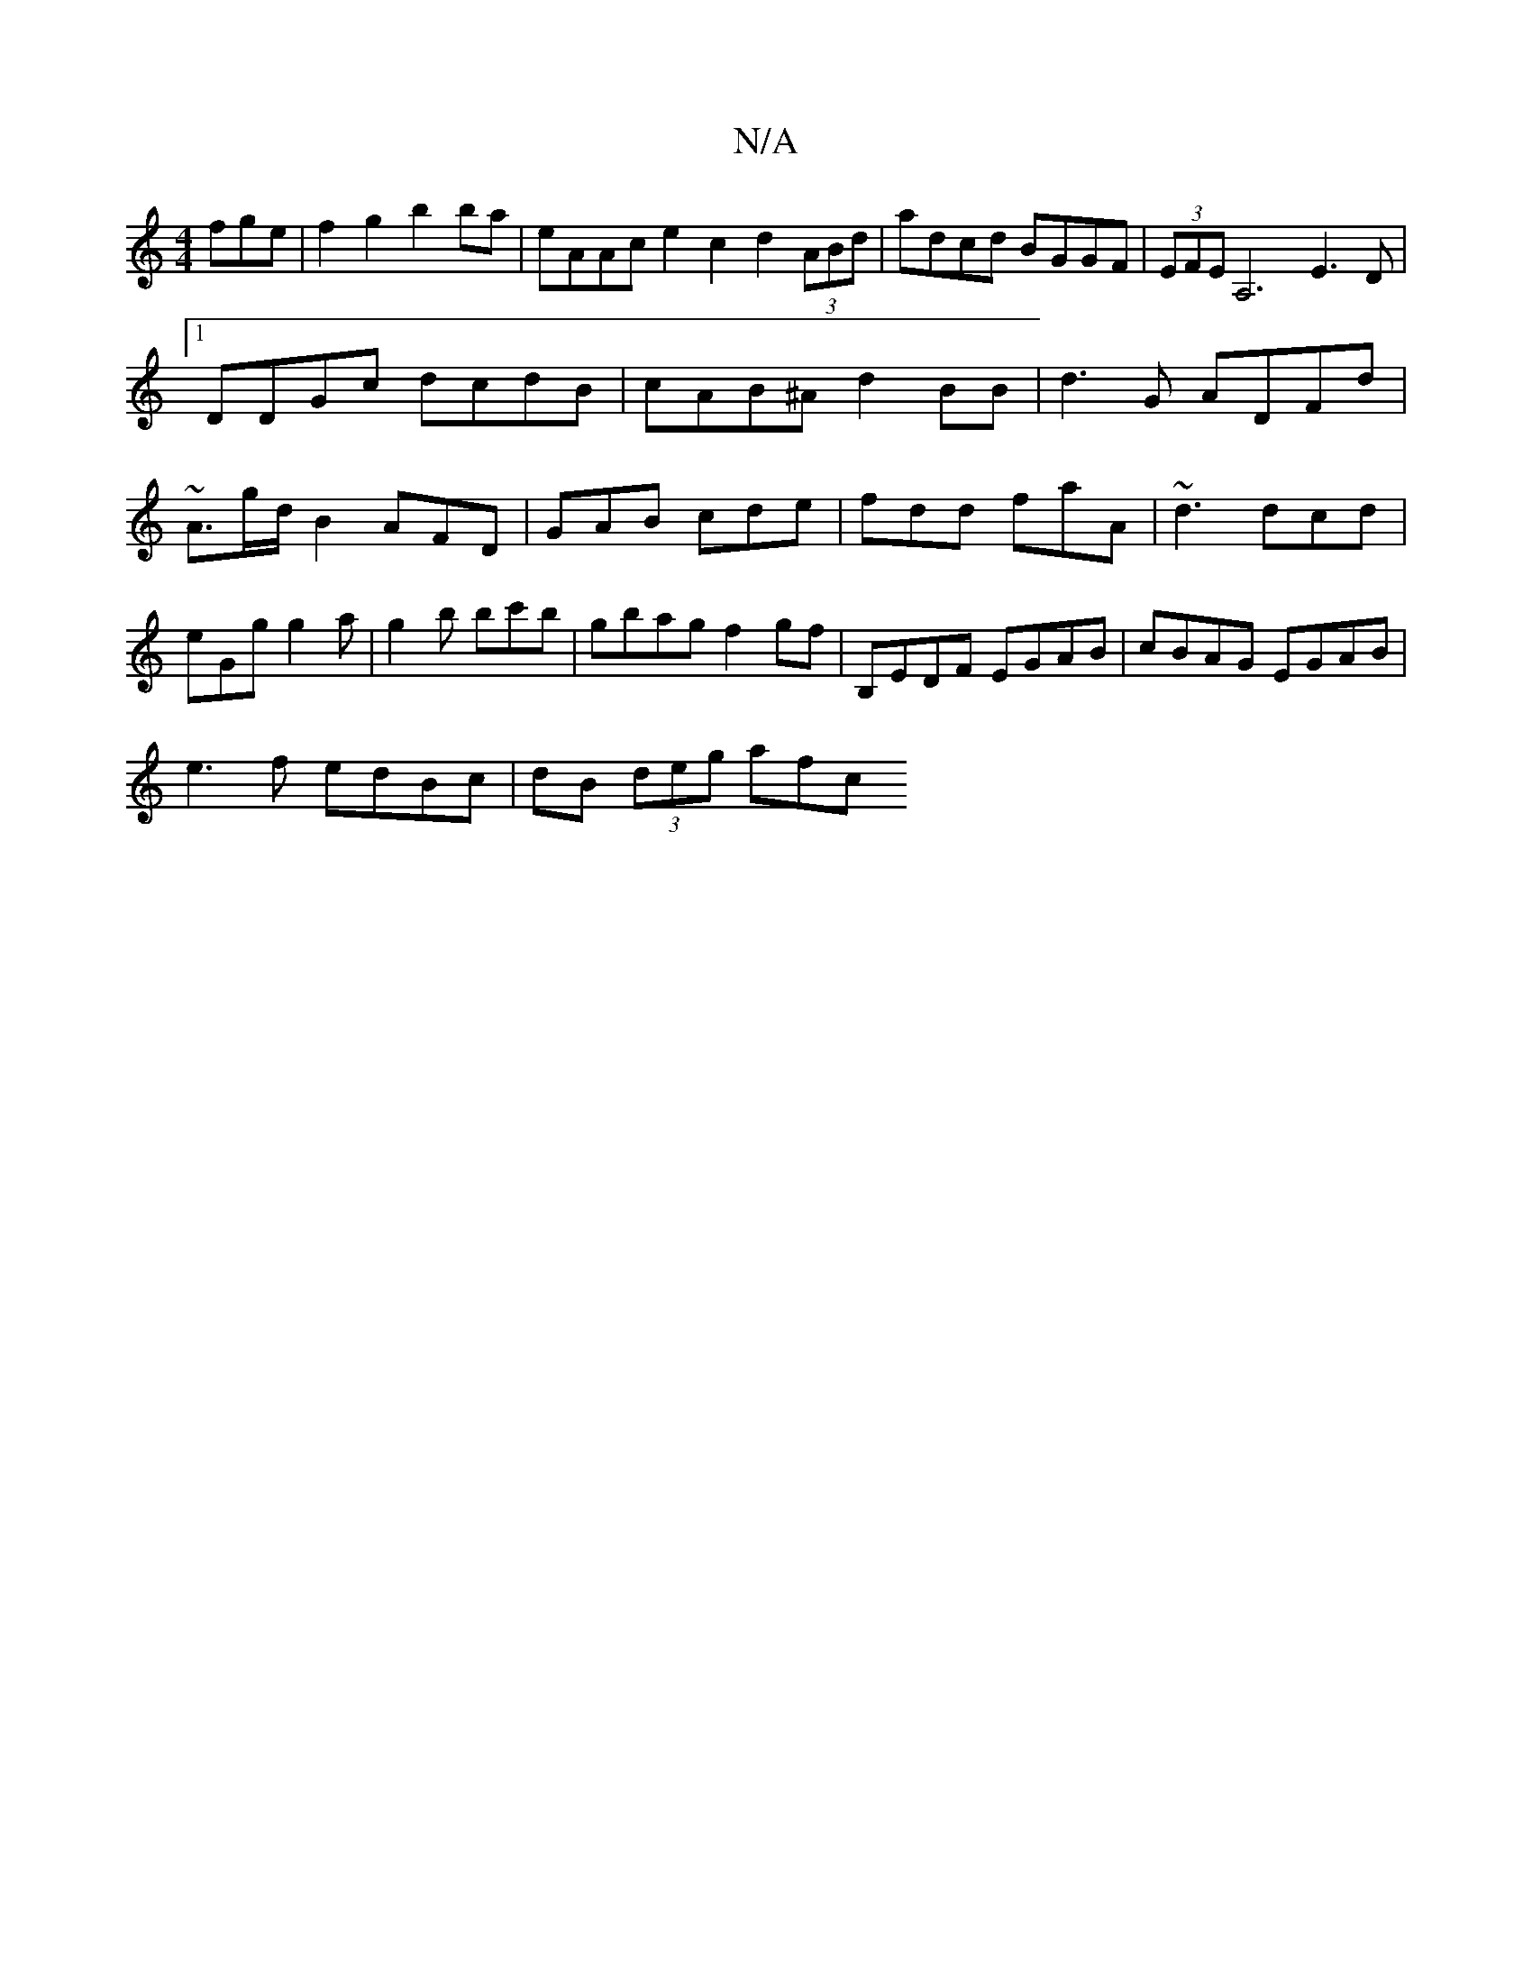 X:1
T:N/A
M:4/4
R:N/A
K:Cmajor
fge|f2g2 b2ba|eAAc e2c2d2(3ABd|adcd BGGF|(3EFE A,6E3D|[1DDGc dcdB|cAB^A d2BB|d3G ADFd|~A3/g/d/B2 AFD|GAB cde|fdd faA|~d3 dcd|eGg g2a|g2b bc'b|gbag f2gf | B,EDF EGAB | cBAG EGAB |
e3f edBc|dB (3deg afc